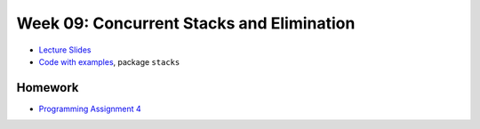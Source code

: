 .. -*- mode: rst -*-

Week 09: Concurrent Stacks and Elimination
==========================================

* `Lecture Slides <_static/resources/ysc3248-week-09-stacks.pdf>`_
* `Code with examples
  <https://github.com/ysc3248/ysc3248-examples/tree/08-stacks>`_,
  package ``stacks``

Homework
--------

* `Programming Assignment 4 <_static/resources/programming-04.pdf>`_
